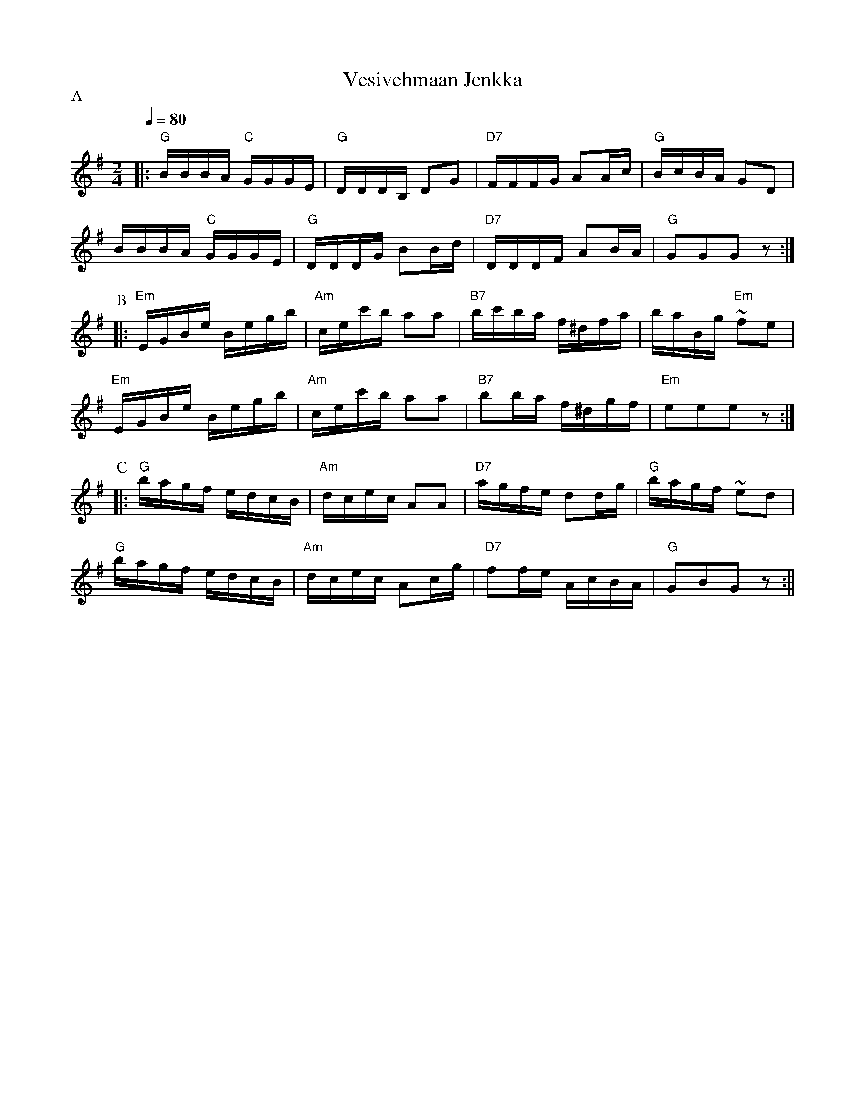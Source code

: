 X:69
T:Vesivehmaan Jenkka
M:2/4
L:1/16
Q:1/4=80
S:(play parts A-B-A-C-A)
R:jenkka
P:A
K:G
|: "G" BBBA "C" GGGE | "G" DDDB, D2G2 | "D7" FFFG A2Ac | "G" BcBA G2D2 | !
BBBA "C" GGGE | "G" DDDG B2Bd | "D7" DDDF A2BA | "G" G2G2G2 z2 :| !
P:B
|: "Em" EGBe Begb | "Am" cec'b a2a2 | "B7" bc'ba f^dfa | baBg "Em" ~f2e2 | !
"Em" EGBe Begb | "Am" cec'b a2a2 | "B7"  b2ba f^dgf | "Em" e2e2e2 z2 :| !
P:C
|: "G" bagf edcB | "Am" dcec A2A2 | "D7" agfe d2dg | "G" bagf ~e2d2 | !
"G" bagf edcB | "Am" dcec A2cg | "D7" f2fe AcBA | "G" G2B2G2 z2 :||
